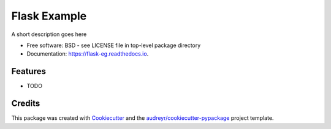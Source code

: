 =============
Flask Example
=============


.. image:: https://img.shields.io/pypi/v/flask_eg.svg
        :target: https://pypi.python.org/pypi/flask_eg

.. image:: https://img.shields.io/travis/philipkershaw/flask_eg.svg
        :target: https://travis-ci.com/philipkershaw/flask_eg

.. image:: https://readthedocs.org/projects/flask-eg/badge/?version=latest
        :target: https://flask-eg.readthedocs.io/en/latest/?badge=latest
        :alt: Documentation Status




A short description goes here


* Free software: BSD - see LICENSE file in top-level package directory
* Documentation: https://flask-eg.readthedocs.io.


Features
--------

* TODO

Credits
-------

This package was created with Cookiecutter_ and the `audreyr/cookiecutter-pypackage`_ project template.

.. _Cookiecutter: https://github.com/audreyr/cookiecutter
.. _`audreyr/cookiecutter-pypackage`: https://github.com/audreyr/cookiecutter-pypackage
